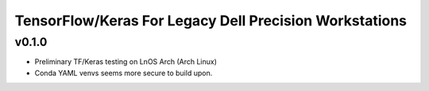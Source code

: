 TensorFlow/Keras For Legacy Dell Precision Workstations
************************************************

v0.1.0
=======

- Preliminary TF/Keras testing on LnOS Arch (Arch Linux)
- Conda YAML venvs seems more secure to build upon.
